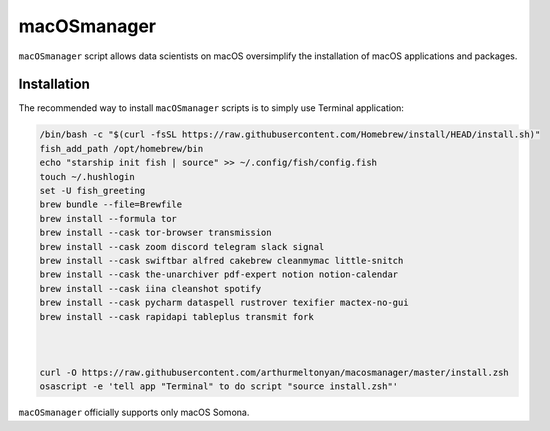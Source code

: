 macOSmanager
============

``macOSmanager`` script allows data scientists on macOS oversimplify the installation of macOS applications and packages.


Installation
------------

The recommended way to install ``macOSmanager`` scripts is to simply use Terminal application:

.. code:: sh

    /bin/bash -c "$(curl -fsSL https://raw.githubusercontent.com/Homebrew/install/HEAD/install.sh)"
    fish_add_path /opt/homebrew/bin
    echo "starship init fish | source" >> ~/.config/fish/config.fish
    touch ~/.hushlogin
    set -U fish_greeting
    brew bundle --file=Brewfile
    brew install --formula tor
    brew install --cask tor-browser transmission 
    brew install --cask zoom discord telegram slack signal
    brew install --cask swiftbar alfred cakebrew cleanmymac little-snitch
    brew install --cask the-unarchiver pdf-expert notion notion-calendar
    brew install --cask iina cleanshot spotify
    brew install --cask pycharm dataspell rustrover texifier mactex-no-gui
    brew install --cask rapidapi tableplus transmit fork



    curl -O https://raw.githubusercontent.com/arthurmeltonyan/macosmanager/master/install.zsh
    osascript -e 'tell app "Terminal" to do script "source install.zsh"'

``macOSmanager`` officially supports only macOS Somona.
